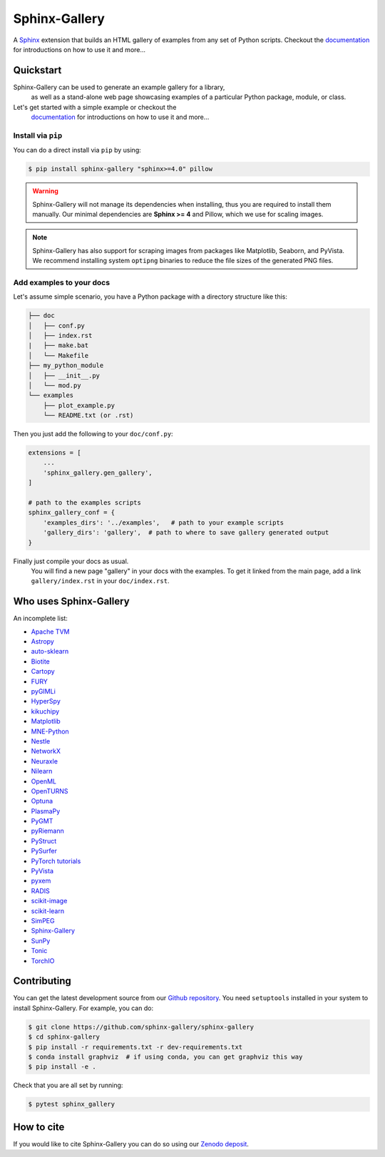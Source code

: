 ==============
Sphinx-Gallery
==============

.. image:: https://img.shields.io/pypi/v/sphinx-gallery
    :target: https://pypi.org/project/sphinx-gallery/
    :alt: PyPI

.. image:: https://img.shields.io/conda/vn/conda-forge/sphinx-gallery
    :target: https://anaconda.org/conda-forge/sphinx-gallery
    :alt: Conda-forge

.. image:: https://zenodo.org/badge/DOI/10.5281/zenodo.3741780.svg
    :target: https://doi.org/10.5281/zenodo.3741780
    :alt: Zenodo DOI

.. image:: https://dev.azure.com/sphinx-gallery/sphinx-gallery/_apis/build/status/sphinx-gallery.sphinx-gallery?branchName=master
    :target: https://dev.azure.com/sphinx-gallery/sphinx-gallery/_build/latest?definitionId=1&branchName=master
    :alt: Azure CI status

.. image:: https://circleci.com/gh/sphinx-gallery/sphinx-gallery.svg?style=shield
    :target: https://circleci.com/gh/sphinx-gallery/sphinx-gallery
    :alt: CircleCI status

.. image:: https://codecov.io/github/sphinx-gallery/sphinx-gallery/badge.svg?branch=master&service=github(
    :target: https://app.codecov.io/github/sphinx-gallery/sphinx-gallery
    :alt: Code coverage


.. tagline-begin-content

A `Sphinx <https://www.sphinx-doc.org/en/master/>`_ extension that builds an
HTML gallery of examples from any set of Python scripts.
Checkout the `documentation <sphinx-gallery.github.io>`_ for introductions on how to use it and more...

.. tagline-end-content

.. image:: doc/_static/demo.png
   :width: 80%
   :alt: A demo of a gallery generated by Sphinx-Gallery

Quickstart
==========

Sphinx-Gallery can be used to generate an example gallery for a library,
 as well as a stand-alone web page showcasing examples of a particular
 Python package, module, or class.

Let's get started with a simple example or checkout the
 `documentation <sphinx-gallery.github.io>`_ for introductions on how
 to use it and more...

Install via ``pip``
-------------------

.. installation-begin-content

You can do a direct install via ``pip`` by using:

.. code-block:: bash

    $ pip install sphinx-gallery "sphinx>=4.0" pillow

.. warning::
    Sphinx-Gallery will not manage its dependencies when installing, thus
    you are required to install them manually. Our minimal dependencies
    are **Sphinx >= 4** and Pillow, which we use for scaling images.

.. note::
    Sphinx-Gallery has also support for scraping images from packages like
    Matplotlib, Seaborn, and PyVista. We recommend installing system ``optipng``
    binaries to reduce the file sizes of the generated PNG files.

.. installation-end-content

Add examples to your docs
-------------------------

Let's assume simple scenario, you have a Python package with a directory structure like this:

.. code-block::

    ├── doc
    │   ├── conf.py
    │   ├── index.rst
    |   ├── make.bat
    │   └── Makefile
    ├── my_python_module
    │   ├── __init__.py
    │   └── mod.py
    └── examples
        ├── plot_example.py
        └── README.txt (or .rst)

Then you just add the following to your ``doc/conf.py``:

.. code-block:: python

    extensions = [
        ...
        'sphinx_gallery.gen_gallery',
    ]

    # path to the examples scripts
    sphinx_gallery_conf = {
        'examples_dirs': '../examples',   # path to your example scripts
        'gallery_dirs': 'gallery',  # path to where to save gallery generated output
    }

Finally just compile your docs as usual.
 You will find a new page "gallery" in your docs with the examples.
 To get it linked from the main page, add a link ``gallery/index.rst``
 in your ``doc/index.rst``.

Who uses Sphinx-Gallery
=======================

An incomplete list:

.. projects_list_start

* `Apache TVM <https://tvm.apache.org/docs/tutorial/index.html>`_
* `Astropy <https://docs.astropy.org/en/stable/generated/examples/index.html>`_
* `auto-sklearn <https://automl.github.io/auto-sklearn/master/examples/index.html>`_
* `Biotite <https://www.biotite-python.org/examples/gallery/index.html>`_
* `Cartopy <https://scitools.org.uk/cartopy/docs/latest/gallery/>`_
* `FURY <https://fury.gl/latest/auto_examples/index.html>`_
* `pyGIMLi <https://www.pygimli.org/_examples_auto/index.html>`_
* `HyperSpy <https://hyperspy.org/hyperspy-doc/current/>`_
* `kikuchipy <https://kikuchipy.org>`_
* `Matplotlib <https://matplotlib.org/stable/index.html>`_
* `MNE-Python <https://mne.tools/stable/auto_examples/index.html>`_
* `Nestle <http://kylebarbary.com/nestle/examples/index.html>`_
* `NetworkX <https://networkx.org/documentation/stable/auto_examples/index.html>`_
* `Neuraxle <https://www.neuraxle.org/stable/examples/index.html>`_
* `Nilearn <https://nilearn.github.io/stable/auto_examples/index.html>`_
* `OpenML <https://openml.github.io/openml-python/main/examples/index.html>`_
* `OpenTURNS <https://openturns.github.io/openturns/latest/examples/examples.html>`_
* `Optuna <https://optuna.readthedocs.io/en/stable/tutorial/index.html>`_
* `PlasmaPy <https://docs.plasmapy.org/en/latest/examples.html>`_
* `PyGMT <https://www.pygmt.org/latest/gallery/index.html>`_
* `pyRiemann <https://pyriemann.readthedocs.io/en/latest/index.html>`_
* `PyStruct <https://pystruct.github.io/auto_examples/index.html>`_
* `PySurfer <https://pysurfer.github.io/>`_
* `PyTorch tutorials <https://pytorch.org/tutorials>`_
* `PyVista <https://docs.pyvista.org/examples/>`_
* `pyxem <https://pyxem.readthedocs.io>`_
* `RADIS <https://radis.readthedocs.io/en/latest/auto_examples/index.html>`_
* `scikit-image <https://scikit-image.org/docs/dev/auto_examples/>`_
* `scikit-learn <https://scikit-learn.org/stable/auto_examples/index.html>`_
* `SimPEG <https://docs.simpeg.xyz/content/examples/>`_
* `Sphinx-Gallery <https://sphinx-gallery.github.io/stable/auto_examples/index.html>`_
* `SunPy <https://docs.sunpy.org/en/stable/generated/gallery/index.html>`_
* `Tonic <https://tonic.readthedocs.io/en/latest/auto_examples/index.html>`_
* `TorchIO <https://torchio.readthedocs.io/auto_examples/index.html>`_

.. projects_list_end

Contributing
============

You can get the latest development source from our `Github repository
<https://github.com/sphinx-gallery/sphinx-gallery>`_. You need
``setuptools`` installed in your system to install Sphinx-Gallery. For example,
you can do:

.. code-block:: console

    $ git clone https://github.com/sphinx-gallery/sphinx-gallery
    $ cd sphinx-gallery
    $ pip install -r requirements.txt -r dev-requirements.txt
    $ conda install graphviz  # if using conda, you can get graphviz this way
    $ pip install -e .


Check that you are all set by running:

.. code-block:: console

    $ pytest sphinx_gallery

How to cite
===========

.. citation-begin-content

If you would like to cite Sphinx-Gallery you can do so using our `Zenodo
deposit <https://zenodo.org/record/3741780>`_.

.. citation-end-content
